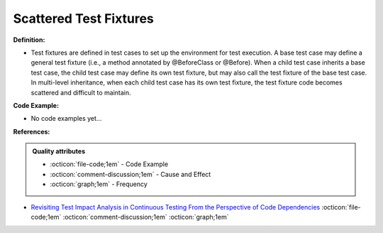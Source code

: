 Scattered Test Fixtures
^^^^^
**Definition:**

* Test fixtures are defined in test cases to set up the environment for test execution. A base test case may define a general test fixture (i.e., a method annotated by @BeforeClass or @Before). When a child test case inherits a base test case, the child test case may define its own test fixture, but may also call the test fixture of the base test case. In multi-level inheritance, when each child test case has its own test fixture, the test fixture code becomes scattered and difficult to maintain.

**Code Example:**

* No code examples yet...
.. TODO CODE EXAMPLE

**References:**

.. admonition:: Quality attributes

    * :octicon:`file-code;1em` -  Code Example
    * :octicon:`comment-discussion;1em` -  Cause and Effect
    * :octicon:`graph;1em` -  Frequency

* `Revisiting Test Impact Analysis in Continuous Testing From the Perspective of Code Dependencies <https://ieeexplore.ieee.org/document/9303402/>`_ :octicon:`file-code;1em` :octicon:`comment-discussion;1em` :octicon:`graph;1em`

